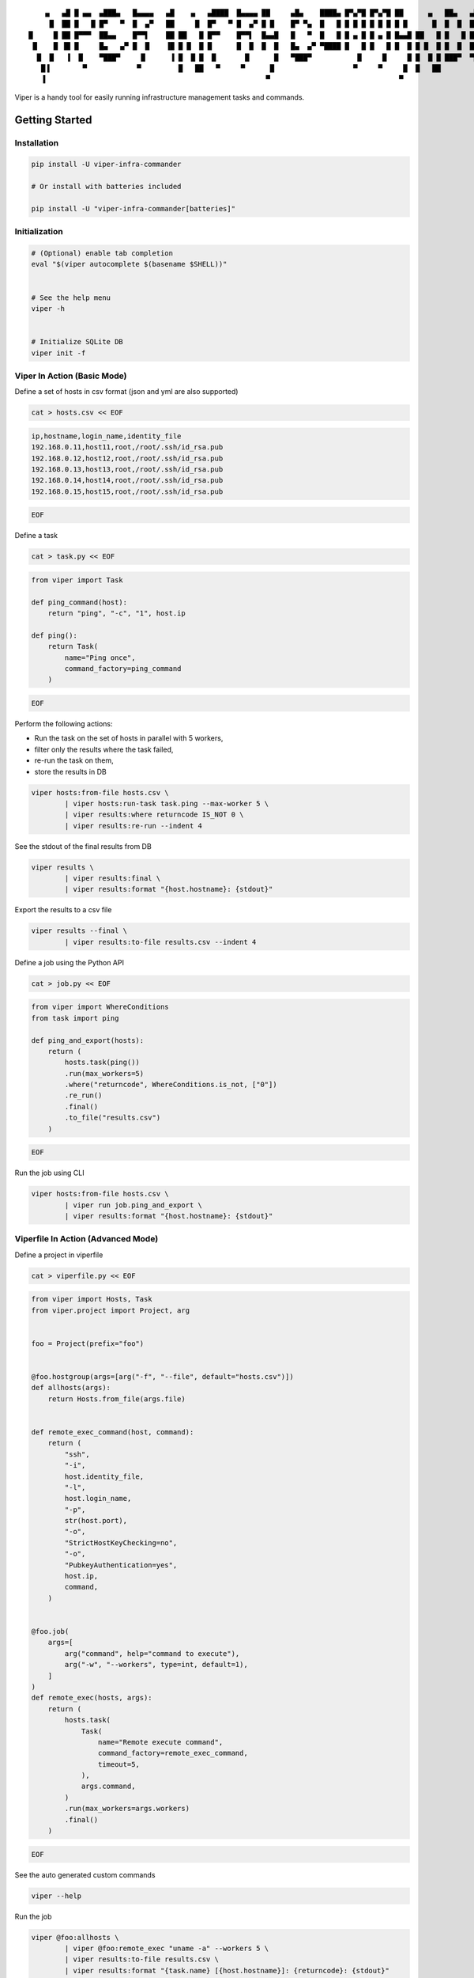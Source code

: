 ::

     ▄   ▄█ █ ▄▄  ▄███▄   █▄▄▄▄   ▄█    ▄   ▄████  █▄▄▄▄ ██     ▄█▄    ████▄ █▀▄▀█ █▀▄▀█ ██      ▄   ██▄   ▄███▄   █▄▄▄▄
      █  ██ █   █ █▀   ▀  █  ▄▀   ██     █  █▀   ▀ █  ▄▀ █ █    █▀ ▀▄  █   █ █ █ █ █ █ █ █ █      █  █  █  █▀   ▀  █  ▄▀
 █     █ ██ █▀▀▀  ██▄▄    █▀▀▌    ██ ██   █ █▀▀    █▀▀▌  █▄▄█   █   ▀  █   █ █ ▄ █ █ ▄ █ █▄▄█ ██   █ █   █ ██▄▄    █▀▀▌
  █    █ ▐█ █     █▄   ▄▀ █  █    ▐█ █ █  █ █      █  █  █  █   █▄  ▄▀ ▀████ █   █ █   █ █  █ █ █  █ █  █  █▄   ▄▀ █  █
   █  █   ▐  █    ▀███▀     █      ▐ █  █ █  █       █      █   ▀███▀           █     █     █ █  █ █ ███▀  ▀███▀     █
    █▐        ▀            ▀         █   ██   ▀     ▀      █                   ▀     ▀     █  █   ██                ▀
    ▐                                                     ▀                               ▀


.. image:: https://img.shields.io/pypi/v/viper-infra-commander.svg
    :target: https://pypi.org/project/viper-infra-commander

.. image:: https://img.shields.io/pypi/pyversions/viper-infra-commander.svg
    :target: https://pypi.org/project/viper-infra-commander

.. image:: https://travis-ci.com/sayanarijit/viper.svg?branch=master
    :target: https://travis-ci.com/sayanarijit/viper

.. image:: https://codecov.io/gh/sayanarijit/viper/branch/master/graph/badge.svg
    :target: https://codecov.io/gh/sayanarijit/viper

.. image:: https://img.shields.io/badge/code%20style-black-000000.svg
    :target: https://github.com/python/black

.. image:: https://readthedocs.org/projects/viper-infrastructure-commander/badge/?version=latest
    :target: https://viper-infrastructure-commander.readthedocs.io


Viper is a handy tool for easily running infrastructure management tasks and commands.


Getting Started
~~~~~~~~~~~~~~~

Installation
^^^^^^^^^^^^

.. code-block:: bash

    pip install -U viper-infra-commander

    # Or install with batteries included

    pip install -U "viper-infra-commander[batteries]"


Initialization
^^^^^^^^^^^^^^

.. code-block:: bash

    # (Optional) enable tab completion
    eval "$(viper autocomplete $(basename $SHELL))"


    # See the help menu
    viper -h


    # Initialize SQLite DB
    viper init -f


Viper In Action (Basic Mode)
^^^^^^^^^^^^^^^^^^^^^^^^^^^^

Define a set of hosts in csv format (json and yml are also supported)

.. code-block:: bash

    cat > hosts.csv << EOF

.. code-block::

    ip,hostname,login_name,identity_file
    192.168.0.11,host11,root,/root/.ssh/id_rsa.pub
    192.168.0.12,host12,root,/root/.ssh/id_rsa.pub
    192.168.0.13,host13,root,/root/.ssh/id_rsa.pub
    192.168.0.14,host14,root,/root/.ssh/id_rsa.pub
    192.168.0.15,host15,root,/root/.ssh/id_rsa.pub

.. code-block:: bash

    EOF


Define a task

.. code-block:: bash

    cat > task.py << EOF

.. code-block:: python

    from viper import Task

    def ping_command(host):
        return "ping", "-c", "1", host.ip

    def ping():
        return Task(
            name="Ping once",
            command_factory=ping_command
        )

.. code-block:: bash

    EOF

Perform the following actions:

- Run the task on the set of hosts in parallel with 5 workers,
- filter only the results where the task failed,
- re-run the task on them,
- store the results in DB

.. code-block:: bash

    viper hosts:from-file hosts.csv \
            | viper hosts:run-task task.ping --max-worker 5 \
            | viper results:where returncode IS_NOT 0 \
            | viper results:re-run --indent 4


See the stdout of the final results from DB

.. code-block:: bash

    viper results \
            | viper results:final \
            | viper results:format "{host.hostname}: {stdout}"


Export the results to a csv file

.. code-block:: bash

    viper results --final \
            | viper results:to-file results.csv --indent 4


Define a job using the Python API

.. code-block:: bash

    cat > job.py << EOF

.. code-block:: python

    from viper import WhereConditions
    from task import ping

    def ping_and_export(hosts):
        return (
            hosts.task(ping())
            .run(max_workers=5)
            .where("returncode", WhereConditions.is_not, ["0"])
            .re_run()
            .final()
            .to_file("results.csv")
        )

.. code-block:: bash

    EOF


Run the job using CLI

.. code-block:: bash

    viper hosts:from-file hosts.csv \
            | viper run job.ping_and_export \
            | viper results:format "{host.hostname}: {stdout}"


Viperfile In Action (Advanced Mode)
^^^^^^^^^^^^^^^^^^^^^^^^^^^^^^^^^^^

Define a project in viperfile

.. code-block:: bash

    cat > viperfile.py << EOF

.. code-block:: python


    from viper import Hosts, Task
    from viper.project import Project, arg


    foo = Project(prefix="foo")


    @foo.hostgroup(args=[arg("-f", "--file", default="hosts.csv")])
    def allhosts(args):
        return Hosts.from_file(args.file)


    def remote_exec_command(host, command):
        return (
            "ssh",
            "-i",
            host.identity_file,
            "-l",
            host.login_name,
            "-p",
            str(host.port),
            "-o",
            "StrictHostKeyChecking=no",
            "-o",
            "PubkeyAuthentication=yes",
            host.ip,
            command,
        )


    @foo.job(
        args=[
            arg("command", help="command to execute"),
            arg("-w", "--workers", type=int, default=1),
        ]
    )
    def remote_exec(hosts, args):
        return (
            hosts.task(
                Task(
                    name="Remote execute command",
                    command_factory=remote_exec_command,
                    timeout=5,
                ),
                args.command,
            )
            .run(max_workers=args.workers)
            .final()
        )

.. code-block:: bash

    EOF


See the auto generated custom commands

.. code-block:: bash

    viper --help


Run the job

.. code-block:: bash

    viper @foo:allhosts \
            | viper @foo:remote_exec "uname -a" --workers 5 \
            | viper results:to-file results.csv \
            | viper results:format "{task.name} [{host.hostname}]: {returncode}: {stdout}"


Further Readings
~~~~~~~~~~~~~~~~
**API Docs with Examples ☞** https://viper-infrastructure-commander.readthedocs.io


Contributing To Viper
~~~~~~~~~~~~~~~~~~~~~
**Contribution Guidelines ☞** https://github.com/sayanarijit/viper/blob/master/CONTRIBUTING.md
